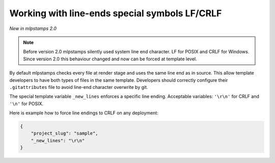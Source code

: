 .. _new-lines:

Working with line-ends special symbols LF/CRLF
----------------------------------------------

*New in mlpstamps 2.0*

.. note::

    Before version 2.0 mlpstamps silently used system line end character.
    LF for POSIX and CRLF for Windows.
    Since version 2.0 this behaviour changed and now can be forced at template level.

By default mlpstamps checks every file at render stage and uses the same line end as in source.
This allow template developers to have both types of files in the same template.
Developers should correctly configure their ``.gitattributes`` file to avoid line-end character overwrite by git.

The special template variable ``_new_lines`` enforces a specific line ending.
Acceptable variables: ``'\r\n'`` for CRLF and ``'\n'`` for POSIX.

Here is example how to force line endings to CRLF on any deployment:

.. code-block:: JSON

    {
        "project_slug": "sample",
        "_new_lines": "\r\n"
    }
